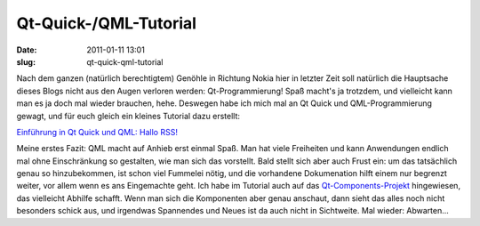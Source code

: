 Qt-Quick-/QML-Tutorial
######################
:date: 2011-01-11 13:01
:slug: qt-quick-qml-tutorial

Nach dem ganzen (natürlich berechtigtem) Genöhle in Richtung Nokia hier
in letzter Zeit soll natürlich die Hauptsache dieses Blogs nicht aus den
Augen verloren werden: Qt-Programmierung! Spaß macht's ja trotzdem, und
vielleicht kann man es ja doch mal wieder brauchen, hehe. Deswegen habe
ich mich mal an Qt Quick und QML-Programmierung gewagt, und für euch
gleich ein kleines Tutorial dazu erstellt:

`Einführung in Qt Quick und QML: Hallo RSS!`_

Meine erstes Fazit: QML macht auf Anhieb erst einmal Spaß. Man hat viele
Freiheiten und kann Anwendungen endlich mal ohne Einschränkung so
gestalten, wie man sich das vorstellt. Bald stellt sich aber auch Frust
ein: um das tatsächlich genau so hinzubekommen, ist schon viel Fummelei
nötig, und die vorhandene Dokumenation hilft einem nur begrenzt weiter,
vor allem wenn es ans Eingemachte geht. Ich habe im Tutorial auch auf
das `Qt-Components-Projekt`_ hingewiesen, das vielleicht Abhilfe
schafft. Wenn man sich die Komponenten aber genau anschaut, dann sieht
das alles noch nicht besonders schick aus, und irgendwas Spannendes und
Neues ist da auch nicht in Sichtweite. Mal wieder: Abwarten...

.. _`Einführung in Qt Quick und QML: Hallo RSS!`: http://www.mobileqt.de/wiki/einfuehrung_in_qt_quick_und_qml_hallo_rss
.. _Qt-Components-Projekt: http://qt.gitorious.org/qt-components
